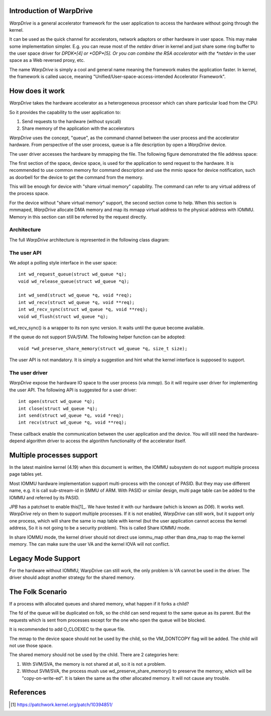 Introduction of WarpDrive
=========================

*WarpDrive* is a general accelerator framework for the user application to
access the hardware without going through the kernel.

It can be used as the quick channel for accelerators, network adaptors or
other hardware in user space. This may make some implementation simpler.  E.g.
you can reuse most of the *netdev* driver in kernel and just share some ring
buffer to the user space driver for *DPDK*[4] or *ODP*[5]. Or you can combine
the RSA accelerator with the *netdev* in the user space as a Web reversed
proxy, etc.

The name *WarpDrive* is simply a cool and general name meaning the framework
makes the application faster. In kernel, the framework is called uacce,
meaning "Unified/User-space-access-intended Accelerator Framework".


How does it work
================

*WarpDrive* takes the hardware accelerator as a heterogeneous processor which
can share particular load from the CPU:

.. image:: wd.svg
        :alt: WarpDrive Concept

So it provides the capability to the user application to:

1. Send requests to the hardware (without syscall)
2. Share memory of the application with the accelerators

*WarpDrive* uses the concept, "queue", as the command channel between the user
process and the accelerator hardware. From perspective of the user process,
queue is a file description by open a *WarpDrive* device.

The user driver accesses the hardware by mmapping the file. The following figure
demonstrated the file address space:

.. image:: wd_q_addr_space.svg
        :alt: WarpDrive Queue Address Space

The first section of the space, device space, is used for the application to
send request to the hardware. It is recommended to use common memory for
command description and use the mmio space for device notification, such as
doorbell for the device to get the command from the memory.

This will be enough for device with "share virtual memory" capability. The
command can refer to any virtual address of the process space.

For the device without "share virtual memory" support, the second section come
to help. When this section is mmmaped, *WarpDrive* allocate DMA memory and
map its mmapp virtual address to the physical address with IOMMU. Memory in
this section can still be referred by the request directly.


Architecture
------------

The full *WarpDrive* architecture is represented in the following class
diagram:

.. image:: wd-arch.svg
        :alt: WarpDrive Architecture


The user API
------------

We adopt a polling style interface in the user space: ::

        int wd_request_queue(struct wd_queue *q);
        void wd_release_queue(struct wd_queue *q);

        int wd_send(struct wd_queue *q, void *req);
        int wd_recv(struct wd_queue *q, void **req);
        int wd_recv_sync(struct wd_queue *q, void **req);
        void wd_flush(struct wd_queue *q);

wd_recv_sync() is a wrapper to its non sync version. It waits until the queue
become available.

If the queue do not support SVA/SVM. The following helper function
can be adopted: ::

        void *wd_preserve_share_memory(struct wd_queue *q, size_t size);

The user API is not mandatory. It is simply a suggestion and hint what the
kernel interface is supposed to support.


The user driver
---------------

*WarpDrive* expose the hardware IO space to the user process (via *mmap*). So
it will require user driver for implementing the user API. The following API
is suggested for a user driver: ::

        int open(struct wd_queue *q);
        int close(struct wd_queue *q);
        int send(struct wd_queue *q, void *req);
        int recv(struct wd_queue *q, void **req);

These callback enable the communication between the user application and the
device. You will still need the hardware-depend algorithm driver to access the
algorithm functionality of the accelerator itself.


Multiple processes support
==========================

In the latest mainline kernel (4.19) when this document is written, the IOMMU
subsystem do not support multiple process page tables yet.

Most IOMMU hardware implementation support multi-process with the concept
of PASID. But they may use different name, e.g. it is call sub-stream-id in
SMMU of ARM. With PASID or similar design, multi page table can be added to
the IOMMU and referred by its PASID.

*JPB* has a patchset to enable this[1]_. We have tested it with our hardware
(which is known as *D06*). It works well. *WarpDrive* rely on them to support
multiple processes. If it is not enabled, *WarpDrive* can still work, but it
support only one process, which will share the same io map table with kernel
(but the user application cannot access the kernel address, So it is not going
to be a security problem). This is called Share IOMMU mode.

In share IOMMU mode, the kernel driver should not direct use iommu_map other
than dma_map to map the kernel memory. The can make sure the user VA and the
kernel IOVA will not conflict.


Legacy Mode Support
===================
For the hardware without IOMMU, WarpDrive can still work, the only problem is
VA cannot be used in the driver. The driver should adopt another strategy for
the shared memory.


The Folk Scenario
=================
If a process with allocated queues and shared memory, what happen if it forks
a child?

The fd of the queue will be duplicated on folk, so the child can send request
to the same queue as its parent. But the requests which is sent from processes
except for the one who open the queue will be blocked.

It is recommended to add O_CLOEXEC to the queue file.

The mmap to the device space should not be used by the child, so the
VM_DONTCOPY flag will be added. The child will not use those space.

The shared memory should not be used by the child. There are 2 categories
here:

1. With SVM/SVA, the memory is not shared at all, so it is not a problem.
2. Without SVM/SVA, the process mush use wd_preserve_share_memory() to
   preserve the memory, which will be "copy-on-write-ed". It is taken the same
   as the other allocated memory. It will not cause any trouble.


References
==========
.. [1] https://patchwork.kernel.org/patch/10394851/

.. vim: tw=78
